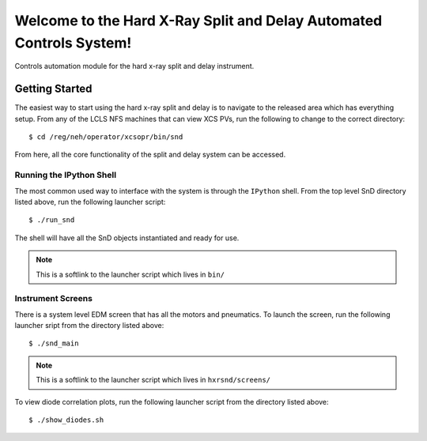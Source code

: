 ====================================================================
Welcome to the Hard X-Ray Split and Delay Automated Controls System!
====================================================================
.. image:: https://travis-ci.org/pcdshub/hxrsnd.svg?branch=master
    :target: https://travis-ci.org/pcdshub/hxrsnd

.. image:: https://codecov.io/gh/pcdshub/hxrsnd/branch/master/graph/badge.svg
  :target: https://codecov.io/gh/pcdshub/hxrsnd

.. image:: https://landscape.io/github/pcdshub/hxrsnd/master/landscape.svg?style=flat
   :target: https://landscape.io/github/pcdshub/hxrsnd/master

Controls automation module for the hard x-ray split and delay instrument.

Getting Started
===============

The easiest way to start using the hard x-ray split and delay is to navigate to
the released area which has everything setup. From any of the LCLS NFS machines
that can view XCS PVs, run the following to change to the correct directory: ::

  $ cd /reg/neh/operator/xcsopr/bin/snd

From here, all the core functionality of the split and delay system can be
accessed.

Running the IPython Shell
-------------------------

The most common used way to interface with the system is through the ``IPython``
shell. From the top level SnD directory listed above, run the following launcher
script: ::

  $ ./run_snd

The shell will have all the SnD objects instantiated and ready for use.

.. note:: This is a softlink to the launcher script which lives in
          ``bin/``

Instrument Screens
------------------

There is a system level EDM screen that has all the motors and pneumatics. To
launch the screen, run the following launcher sript from the directory listed
above: ::

  $ ./snd_main

.. note:: This is a softlink to the launcher script which lives in
          ``hxrsnd/screens/``

To view diode correlation plots, run the following launcher script from the
directory listed above: ::

  $ ./show_diodes.sh
